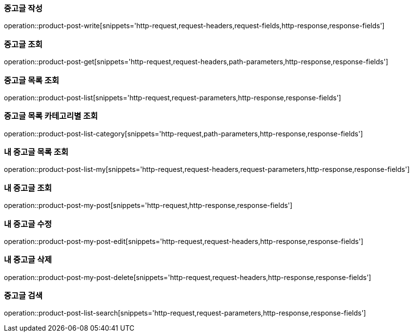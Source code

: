[[중고글-작성]]
=== 중고글 작성
operation::product-post-write[snippets='http-request,request-headers,request-fields,http-response,response-fields']

[[중고글-조회]]
=== 중고글 조회
operation::product-post-get[snippets='http-request,request-headers,path-parameters,http-response,response-fields']

[[중고글-목록-조회]]
=== 중고글 목록 조회
operation::product-post-list[snippets='http-request,request-parameters,http-response,response-fields']

[[중고글-카테고리-조회]]
=== 중고글 목록 카테고리별 조회
operation::product-post-list-category[snippets='http-request,path-parameters,http-response,response-fields']

[[내-중고글-목록-조회]]
=== 내 중고글 목록 조회
operation::product-post-list-my[snippets='http-request,request-headers,request-parameters,http-response,response-fields']

[[내-중고글-조회]]
=== 내 중고글 조회
operation::product-post-my-post[snippets='http-request,http-response,response-fields']

[[내-중고글-수정]]
=== 내 중고글 수정
operation::product-post-my-post-edit[snippets='http-request,request-headers,http-response,response-fields']

[[내-중고글-삭제]]
=== 내 중고글 삭제
operation::product-post-my-post-delete[snippets='http-request,request-headers,http-response,response-fields']

[[중고글-목록-검색]]
=== 중고글 검색
operation::product-post-list-search[snippets='http-request,request-parameters,http-response,response-fields']
